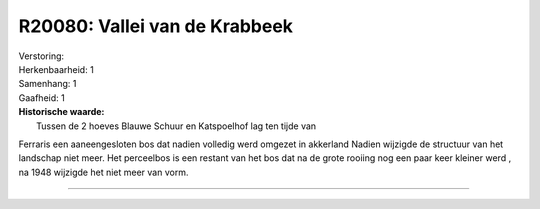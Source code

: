 R20080: Vallei van de Krabbeek
==============================

| Verstoring:

| Herkenbaarheid: 1

| Samenhang: 1

| Gaafheid: 1

| **Historische waarde:**
|  Tussen de 2 hoeves Blauwe Schuur en Katspoelhof lag ten tijde van
Ferraris een aaneengesloten bos dat nadien volledig werd omgezet in
akkerland Nadien wijzigde de structuur van het landschap niet meer. Het
perceelbos is een restant van het bos dat na de grote rooiing nog een
paar keer kleiner werd , na 1948 wijzigde het niet meer van vorm.

--------------

